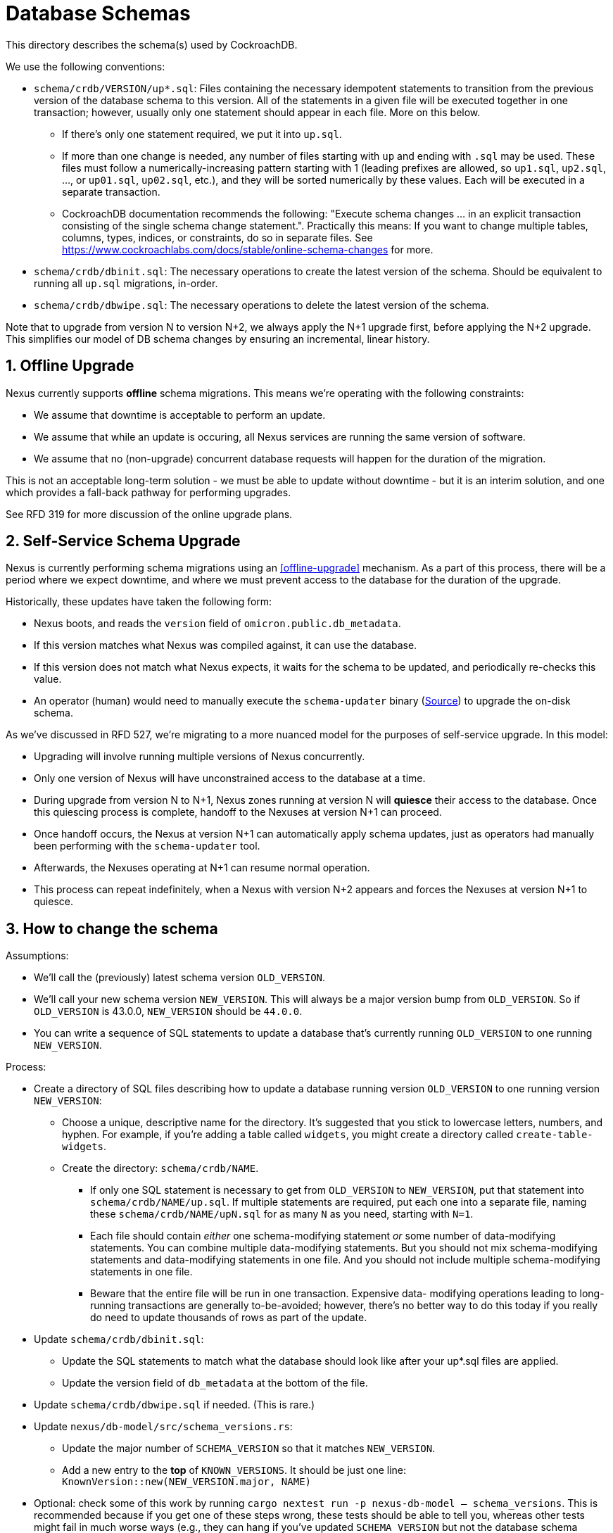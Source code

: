 :showtitle:
:numbered:

= Database Schemas

This directory describes the schema(s) used by CockroachDB.

We use the following conventions:

* `schema/crdb/VERSION/up*.sql`: Files containing the necessary idempotent
  statements to transition from the previous version of the database schema to
  this version.  All of the statements in a given file will be executed
  together in one transaction; however, usually only one statement should
  appear in each file.  More on this below.
** If there's only one statement required, we put it into `up.sql`.
** If more than one change is needed, any number of files starting with `up`
   and ending with `.sql` may be used. These files  must follow a
   numerically-increasing pattern starting with 1 (leading prefixes are allowed,
   so `up1.sql`, `up2.sql`, ..., or `up01.sql`, `up02.sql`, etc.), and they will
   be sorted numerically by these values.  Each will be executed in a separate
   transaction.
** CockroachDB documentation recommends the following: "Execute schema
   changes ... in an explicit transaction consisting of the single schema
   change statement.".  Practically this means: If you want to change multiple
   tables, columns, types, indices, or constraints, do so in separate files.
   See https://www.cockroachlabs.com/docs/stable/online-schema-changes for
   more.
* `schema/crdb/dbinit.sql`: The necessary operations to create the latest
  version of the schema. Should be equivalent to running all `up.sql`
  migrations, in-order.
* `schema/crdb/dbwipe.sql`: The necessary operations to delete the latest
  version of the schema.

Note that to upgrade from version N to version N+2, we always apply the N+1
upgrade first, before applying the N+2 upgrade. This simplifies our model of DB
schema changes by ensuring an incremental, linear history.

== Offline Upgrade

Nexus currently supports **offline** schema migrations.
This means we're operating with the following constraints:

* We assume that downtime is acceptable to perform an update.
* We assume that while an update is occuring, all Nexus services
  are running the same version of software.
* We assume that no (non-upgrade) concurrent database requests will happen for
  the duration of the migration.

This is not an acceptable long-term solution - we must be able to update
without downtime - but it is an interim solution, and one which provides a
fall-back pathway for performing upgrades.

See RFD 319 for more discussion of the online upgrade plans.

== Self-Service Schema Upgrade

Nexus is currently performing schema migrations using an <<offline-upgrade>>
mechanism. As a part of this process, there will be a period where we expect
downtime, and where we must prevent access to the database for the duration of
the upgrade.

Historically, these updates have taken the following form:

* Nexus boots, and reads the `version` field of `omicron.public.db_metadata`.
* If this version matches what Nexus was compiled against, it can use the database.
* If this version does not match what Nexus expects, it waits for the schema to be
  updated, and periodically re-checks this value.
* An operator (human) would need to manually execute the `schema-updater` binary
  (link:../nexus/src/bin/schema-updater.rs[Source]) to upgrade the on-disk schema.

As we've discussed in RFD 527, we're migrating to a more nuanced model for the
purposes of self-service upgrade. In this model:

* Upgrading will involve running multiple versions of Nexus concurrently.
* Only one version of Nexus will have unconstrained access to the database at a time.
* During upgrade from version N to N+1, Nexus zones running at version N will
  **quiesce** their access to the database. Once this quiescing process is complete,
  handoff to the Nexuses at version N+1 can proceed.
* Once handoff occurs, the Nexus at version N+1 can automatically apply schema updates,
  just as operators had manually been performing with the `schema-updater` tool.
* Afterwards, the Nexuses operating at N+1 can resume normal operation.
* This process can repeat indefinitely, when a Nexus with version N+2 appears and forces
  the Nexuses at version N+1 to quiesce.

== How to change the schema

Assumptions:

* We'll call the (previously) latest schema version `OLD_VERSION`.
* We'll call your new schema version `NEW_VERSION`.  This will always be a major
  version bump from `OLD_VERSION`.  So if `OLD_VERSION` is 43.0.0, `NEW_VERSION`
  should be `44.0.0`.
* You can write a sequence of SQL statements to update a database that's
  currently running `OLD_VERSION` to one running `NEW_VERSION`.

Process:

* Create a directory of SQL files describing how to update a database running
  version `OLD_VERSION` to one running version `NEW_VERSION`:
** Choose a unique, descriptive name for the directory.  It's suggested that
   you stick to lowercase letters, numbers, and hyphen.  For example, if you're
   adding a table called `widgets`, you might create a directory called
   `create-table-widgets`.
** Create the directory: `schema/crdb/NAME`.
*** If only one SQL statement is necessary to get from `OLD_VERSION` to
    `NEW_VERSION`, put that statement into `schema/crdb/NAME/up.sql`.  If
    multiple statements are required, put each one into a separate file, naming
    these `schema/crdb/NAME/upN.sql` for as many `N` as you need, starting with
    `N=1`.
*** Each file should contain _either_ one schema-modifying statement _or_ some
    number of data-modifying statements.  You can combine multiple data-modifying
    statements.  But you should not mix schema-modifying statements and
    data-modifying statements in one file.  And you should not include multiple
    schema-modifying statements in one file.
*** Beware that the entire file will be run in one transaction.  Expensive data-
    modifying operations leading to long-running transactions are generally
    to-be-avoided; however, there's no better way to do this today if you really
    do need to update thousands of rows as part of the update.
* Update `schema/crdb/dbinit.sql`:
** Update the SQL statements to match what the database should look like
   after your up*.sql files are applied.
** Update the version field of `db_metadata` at the bottom of the file.
* Update `schema/crdb/dbwipe.sql` if needed.  (This is rare.)
* Update `nexus/db-model/src/schema_versions.rs`:
** Update the major number of `SCHEMA_VERSION` so that it matches `NEW_VERSION`.
** Add a new entry to the *top* of `KNOWN_VERSIONS`.  It should be just one
   line: `KnownVersion::new(NEW_VERSION.major, NAME)`
* Optional: check some of this work by running `cargo nextest run -p nexus-db-model -- schema_versions`.  This is recommended because if you get
  one of these steps wrong, these tests should be able to tell you, whereas
  other tests might fail in much worse ways (e.g., they can hang if you've
  updated `SCHEMA_VERSION` but not the database schema version).

There are automated tests to validate many of these steps:

* The `SCHEMA_VERSION` matches the version used in `dbinit.sql`.  (This catches
  the case where you forget to update either one of these).
* The `KNOWN_VERSIONS` are all strictly increasing semvers.  New known versions
  must be sequential major numbers with minor and micro both being `0`.  (This
  catches various mismerge errors: accidentally duplicating a version, putting
  versions in the wrong order, etc.)
* The combination of all `up*.sql` files results in the same schema as
  `dbinit.sql`.  (This catches forgetting to update dbinit.sql, forgetting to
  implement a schema update altogether, or a mismatch between dbinit.sql and
  the update.)
* All `up*.sql` files can be applied twice without error.  (This catches
  non-idempotent update steps.)

**If you've finished all this and another PR lands on "main" that chose the
same `NEW_VERSION`:**, then your `OLD_VERSION` has changed and so _your_
`NEW_VERSION` needs to change, too.  You'll need to:

* In `nexus/db-model/src/schema_versions.rs`.
** Make sure `SCHEMA_VERSION` reflects your new `NEW_VERSION`.
** Make sure the `KNOWN_VERSIONS` entry that you added reflects your new
   `NEW_VERSION` and still appears at the top of the list (logically after the
   new version that came in from "main").
* Update the version in `dbinit.sql` to match the new `NEW_VERSION`.

=== Constraints on Schema Updates

==== Adding a new column without a default value [[add_column_constraint]]

When adding a new non-nullable column to an existing table, that column must
contain a default to help back-fill existing rows in that table which may
exist. Without this default value, the schema upgrade might fail with
an error like `null value in column "..." violates not-null constraint`.
Unfortunately, it's possible that the schema upgrade might NOT fail with that
error, if no rows are present in the table when the schema is updated. This
results in an inconsistent state, where the schema upgrade might succeed on
some deployments but fail on others.

If you'd like to add a column without a default value, we recommend
doing the following, if a `DEFAULT` value makes sense for a one-time update:

1. Adding the column with a `DEFAULT` value.
2. Dropping the `DEFAULT` constraint.

If a `DEFAULT` value does not make sense, then you need to implement a
multi-step process.

. Add the column without a `NOT NULL` constraint.
. Migrate existing data to a non-null value.
. Once all data has been migrated to a non-null value, alter the table again to
add the `NOT NULL` constraint.

For the time being, if you can write the data migration in SQL (e.g., using a
SQL `UPDATE`), then you can do this with a single new schema version where the
second step is an `UPDATE`. See schema version 54 (`blueprint-add-external-ip-id`)
for an example of this (though that one did not make the new column `NOT NULL` --
you'd want to do that in another step). Update the `validate_data_migration()`
test in `nexus/tests/integration_tests/schema.rs` to add a test for this.

In the future when schema updates happen while the control plane is online,
this may not be a tenable path because the operation may take a very long time
on large tables.

If you cannot write the data migration in SQL, you would need to figure out a
different way to backfill the data before you can apply the step that adds the
`NOT NULL` constraint. This is likely a substantial project

==== Changing enum variants

Adding a new variant to an enum is straightforward: `ALTER TYPE your_type ADD VALUE IF NOT EXISTS your_new_value AFTER some_existing_value`
(or `... BEFORE some_existing_value`); for an example, see the
link:https://github.com/oxidecomputer/omicron/tree/main/schema/crdb/add-management-gateway-producer-kind[`add-management-gateway-producer-kind`] migration.

Removing or renaming variants is more burdensome. `ALTER TYPE DROP VALUE ...`
and `ALTER TYPE RENAME VALUE ...` both exist, but they do not have clauses to
support idempotent operation, making them unsuitable for migrations. Instead,
you can use the following sequence of migration steps:

. Create a new temporary enum with the new variants, and a different name as the old type.
. Create a new temporary column with the temporary enum type. (Adding a column supports `IF NOT EXISTS`).
. Set the values of the temporary column based on the value of the old column.
. Drop the old column.
. Drop the old type.
. Create a new enum with the new variants, and the same name as the original enum type (which we can now do, as the old type has been dropped).
. Create a new column with the same name as the original column, and the new type --- again, we can do this now as the original column has been dropped.
. Set the values of the new column based on the temporary column.
. Drop the temporary column.
. Drop the temporary type.

For an example, see the
link:https://github.com/oxidecomputer/omicron/tree/main/schema/crdb/auto-restart-policy-v2[`auto-restart-policy-v2`] migration (whose README is the
source of this list!). The steps can be simplified some if the enum itself is
being renamed, in which case you may not need the temporary enum; see the
link:https://github.com/oxidecomputer/omicron/tree/main/schema/crdb/separate-instance-and-vmm-states[`separate-instance-and-vmm-states`] migration for an example.

==== Renaming columns

Idempotently renaming existing columns is unfortunately not possible in our
current database configuration. (Postgres doesn't support the use of an `IF
EXISTS` qualifier on an `ALTER TABLE RENAME COLUMN` statement, and the version
of CockroachDB we use at this writing doesn't support the use of user-defined
functions as a workaround.)

An (imperfect) workaround is to use the `#[diesel(column_name = foo)]` attribute
in Rust code to preserve the existing name of a column in the database while
giving its corresponding struct field a different, more meaningful name.

Note that this constraint does not apply to renaming tables: the statement
`ALTER TABLE IF EXISTS ... RENAME TO ...` is valid and idempotent.

=== Fixing broken Schema Updates

WARNING: This section is somewhat speculative - what "broken" means may differ
significantly from one schema update to the next. Take this as as a recommendation
based on experience, but not as a hard truth that will apply to all broken schema
updates.

In cases where a schema update cannot complete successfully, additional steps
may be necessary to enable schema updates to proceed (for example, if a schema
update tried <<add_column_constraint>>). In these situations, the goal should be
the following:

. Fix the schema update such that deployments which have not applied it yet
do not fail.
.. It is important to update the *exact* "upN.sql" file which failed, rather than
re-numbering or otherwise changing the order of schema updates. Internally, Nexus
tracks which individual step of a schema update has been applied, to avoid applying
older schema upgrades which may no longer be relevant.
. Add a follow-up named schema update to ensure that deployments which have
*already* applied it arrive at the same state. This is only necessary if it is
possible for the schema update to apply successfully in any possible
deployment. This schema update should be added like any other "new" schema update,
appended to the list of all updates, rather than re-ordering history. This
schema update will run on systems that deployed both versions of the earlier
schema update.
. Determine whether any of the schema versions after the broken one need to
change because they depended on the specific behavior that you changed to _fix_
that version.

We can use the following terminology here:

* `S(bad)`: The particular `upN.sql` schema update which is "broken".
* `S(fixed)`: That same `upN.sql` file after being updated to a non-broken version.
* `S(converge)`: Some later schema update that converges the deployment to a known-good
state.

**This process is risky**. By changing the contents of the old schema update `S(bad)`
to `S(fixed)`, we create two divergent histories on our deployments: one where `S(bad)`
may have been applied, and one where only `S(fixed)` was applied.

Although the goal of `S(converge)` is to make sure that these deployments end
up looking the same, there are no guarantees that other schema updates between
`S(bad)` and `S(converge)` will be identical between these two variant update
timelines. When fixing broken schema updates, do so with caution, and consider
all schema updates between `S(bad)` and `S(converge)` - these updates must be
able to complete successfully regardless of which one of `S(bad)` or `S(fixed)`
was applied.

=== General notes

CockroachDB's representation of the schema includes some opaque
internally-generated fields that are order dependent, like the names of
anonymous CHECK constraints.  Our schema comparison tools intentionally ignore
these values. As a result, when performing schema changes, the order of new
tables and constraints should generally not be important.

As convention, however, we recommend keeping the `db_metadata` row insertion at
the end of `dbinit.sql`, so that the database does not contain a version until
it is fully populated.
